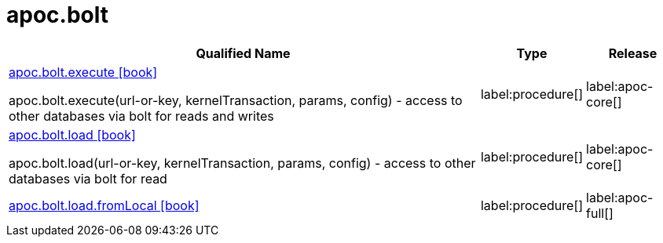 ////
This file is generated by DocsTest, so don't change it!
////

= apoc.bolt
:description: This section contains reference documentation for the apoc.bolt procedures.

[.procedures, opts=header, cols='5a,1a,1a']
|===
| Qualified Name | Type | Release
|xref::overview/apoc.bolt/apoc.bolt.execute.adoc[apoc.bolt.execute icon:book[]]

apoc.bolt.execute(url-or-key, kernelTransaction, params, config) - access to other databases via bolt for reads and writes
|label:procedure[]
|label:apoc-core[]
|xref::overview/apoc.bolt/apoc.bolt.load.adoc[apoc.bolt.load icon:book[]]

apoc.bolt.load(url-or-key, kernelTransaction, params, config) - access to other databases via bolt for read
|label:procedure[]
|label:apoc-core[]
|xref::overview/apoc.bolt/apoc.bolt.load.fromLocal.adoc[apoc.bolt.load.fromLocal icon:book[]]


|label:procedure[]
|label:apoc-full[]
|===

